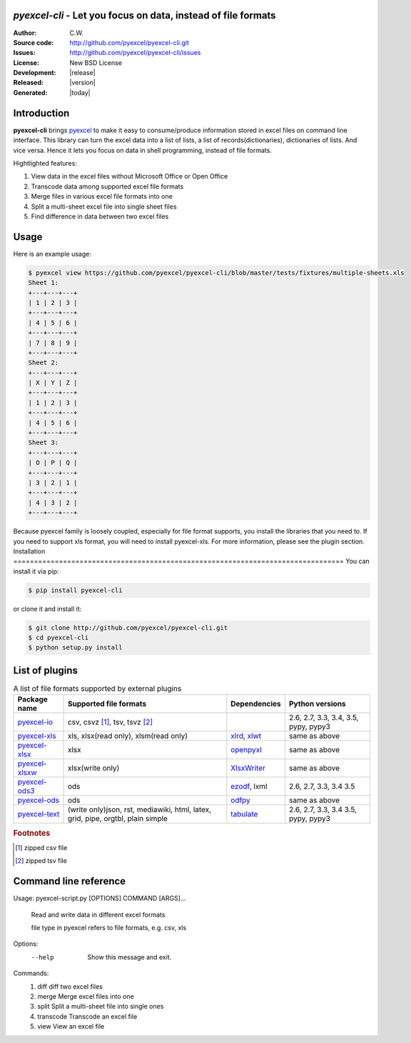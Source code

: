 `pyexcel-cli` - Let you focus on data, instead of file formats
================================================================================

:Author: C.W.
:Source code: http://github.com/pyexcel/pyexcel-cli.git
:Issues: http://github.com/pyexcel/pyexcel-cli/issues
:License: New BSD License
:Development: |release|
:Released: |version|
:Generated: |today|

Introduction
================================================================================

**pyexcel-cli** brings `pyexcel <https://github.com/pyexcel/pyexcel>`_ to make it easy
to consume/produce information stored in excel files on command line interface.
This library can turn the excel data into a list of lists, a list of records(dictionaries),
dictionaries of lists. And vice versa. Hence it lets you focus on data in shell
programming, instead of file formats.

Hightlighted features:

#. View data in the excel files without Microsoft Office or Open Office
#. Transcode data among supported excel file formats
#. Merge files in various excel file formats into one
#. Split a multi-sheet excel file into single sheet files
#. Find difference in data between two excel files

Usage
================================================================================

Here is an example usage:

.. code-block:: bash

    $ pyexcel view https://github.com/pyexcel/pyexcel-cli/blob/master/tests/fixtures/multiple-sheets.xls
    Sheet 1:
    +---+---+---+
    | 1 | 2 | 3 |
    +---+---+---+
    | 4 | 5 | 6 |
    +---+---+---+
    | 7 | 8 | 9 |
    +---+---+---+
    Sheet 2:
    +---+---+---+
    | X | Y | Z |
    +---+---+---+
    | 1 | 2 | 3 |
    +---+---+---+
    | 4 | 5 | 6 |
    +---+---+---+
    Sheet 3:
    +---+---+---+
    | O | P | Q |
    +---+---+---+
    | 3 | 2 | 1 |
    +---+---+---+
    | 4 | 3 | 2 |
    +---+---+---+

Because pyexcel family is loosely coupled, especially for file format supports, you
install the libraries that you need to. If you need to support xls format, you will
need to install pyexcel-xls. For more information, please see the plugin section.
Installation
================================================================================
You can install it via pip:

.. code-block:: bash

    $ pip install pyexcel-cli


or clone it and install it:

.. code-block:: bash

    $ git clone http://github.com/pyexcel/pyexcel-cli.git
    $ cd pyexcel-cli
    $ python setup.py install


List of plugins
================================================================================

.. _file-format-list:
.. _a-map-of-plugins-and-file-formats:

.. table:: A list of file formats supported by external plugins

   ================= ======================= ============= ==================
   Package name      Supported file formats  Dependencies  Python versions
   ================= ======================= ============= ==================
   `pyexcel-io`_     csv, csvz [#f1]_, tsv,                2.6, 2.7, 3.3,
                     tsvz [#f2]_                           3.4, 3.5,
                                                           pypy, pypy3
   `pyexcel-xls`_    xls, xlsx(read only),   `xlrd`_,      same as above
                     xlsm(read only)         `xlwt`_
   `pyexcel-xlsx`_   xlsx                    `openpyxl`_   same as above
   `pyexcel-xlsxw`_  xlsx(write only)        `XlsxWriter`_ same as above
   `pyexcel-ods3`_   ods                     `ezodf`_,     2.6, 2.7, 3.3, 3.4
                                             lxml          3.5
   `pyexcel-ods`_    ods                     `odfpy`_      same as above
   `pyexcel-text`_   (write only)json, rst,  `tabulate`_   2.6, 2.7, 3.3, 3.4
                     mediawiki, html,                      3.5, pypy, pypy3
                     latex, grid, pipe,
                     orgtbl, plain simple
   ================= ======================= ============= ==================

.. _pyexcel-io: https://github.com/pyexcel/pyexcel-io
.. _pyexcel-xls: https://github.com/pyexcel/pyexcel-xls
.. _pyexcel-xlsx: https://github.com/pyexcel/pyexcel-xlsx
.. _pyexcel-ods: https://github.com/pyexcel/pyexcel-ods
.. _pyexcel-ods3: https://github.com/pyexcel/pyexcel-ods3
.. _pyexcel-xlsxw: https://github.com/pyexcel/pyexcel-xlsxw

.. _xlrd: https://github.com/python-excel/xlrd
.. _xlwt: https://github.com/python-excel/xlwt
.. _openpyxl: https://bitbucket.org/openpyxl/openpyxl
.. _XlsxWriter: https://github.com/jmcnamara/XlsxWriter
.. _ezodf: https://github.com/T0ha/ezodf
.. _odfpy: https://github.com/eea/odfpy

.. _pyexcel-text: https://github.com/pyexcel/pyexcel-text
.. _tabulate: https://bitbucket.org/astanin/python-tabulate

.. rubric:: Footnotes

.. [#f1] zipped csv file
.. [#f2] zipped tsv file

Command line reference
================================================================================

Usage: pyexcel-script.py [OPTIONS] COMMAND [ARGS]...

  Read and write data in different excel formats

  file type in pyexcel refers to file formats, e.g. csv, xls

Options:
  --help  Show this message and exit.

Commands:
  #. diff       diff two excel files
  #. merge      Merge excel files into one
  #. split      Split a multi-sheet file into single ones
  #. transcode  Transcode an excel file
  #. view       View an excel file

